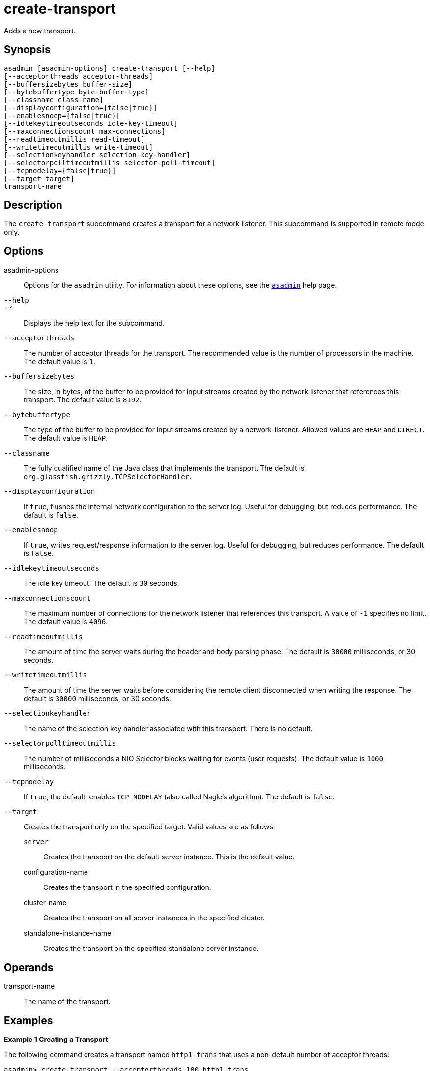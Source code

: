[[create-transport]]
= create-transport

Adds a new transport.

[[synopsis]]
== Synopsis

[source,shell]
----
asadmin [asadmin-options] create-transport [--help]
[--acceptorthreads acceptor-threads] 
[--buffersizebytes buffer-size] 
[--bytebuffertype byte-buffer-type] 
[--classname class-name] 
[--displayconfiguration={false|true}] 
[--enablesnoop={false|true}] 
[--idlekeytimeoutseconds idle-key-timeout]
[--maxconnectionscount max-connections] 
[--readtimeoutmillis read-timeout]
[--writetimeoutmillis write-timeout] 
[--selectionkeyhandler selection-key-handler]
[--selectorpolltimeoutmillis selector-poll-timeout] 
[--tcpnodelay={false|true}]
[--target target]
transport-name
----

[[description]]
== Description

The `create-transport` subcommand creates a transport for a network listener. This subcommand is supported in remote mode only.

[[options]]
== Options

asadmin-options::
  Options for the `asadmin` utility. For information about these options, see the xref:asadmin.adoc#asadmin-1m[`asadmin`] help page.
`--help`::
`-?`::
  Displays the help text for the subcommand.
`--acceptorthreads`::
  The number of acceptor threads for the transport. The recommended value is the number of processors in the machine. The default value is `1`.
`--buffersizebytes`::
  The size, in bytes, of the buffer to be provided for input streams created by the network listener that references this transport. The default value is `8192`.
`--bytebuffertype`::
  The type of the buffer to be provided for input streams created by a network-listener. Allowed values are `HEAP` and `DIRECT`. The default value is `HEAP`.
`--classname`::
  The fully qualified name of the Java class that implements the transport. The default is `org.glassfish.grizzly.TCPSelectorHandler`.
`--displayconfiguration`::
  If `true`, flushes the internal network configuration to the server log. Useful for debugging, but reduces performance. The default is `false`.
`--enablesnoop`::
  If `true`, writes request/response information to the server log. Useful for debugging, but reduces performance. The default is `false`.
`--idlekeytimeoutseconds`::
  The idle key timeout. The default is `30` seconds.
`--maxconnectionscount`::
  The maximum number of connections for the network listener that references this transport. A value of `-1` specifies no limit. The default value is `4096`.
`--readtimeoutmillis`::
  The amount of time the server waits during the header and body parsing phase. The default is `30000` milliseconds, or 30 seconds.
`--writetimeoutmillis`::
  The amount of time the server waits before considering the remote client disconnected when writing the response. The default is `30000` milliseconds, or 30 seconds.
`--selectionkeyhandler`::
  The name of the selection key handler associated with this transport. There is no default.
`--selectorpolltimeoutmillis`::
  The number of milliseconds a NIO Selector blocks waiting for events (user requests). The default value is `1000` milliseconds.
`--tcpnodelay`::
  If `true`, the default, enables `TCP_NODELAY` (also called Nagle's algorithm). The default is `false`.
`--target`::
  Creates the transport only on the specified target. Valid values are as follows: +
  `server`;;
    Creates the transport on the default server instance. This is the default value.
  configuration-name;;
    Creates the transport in the specified configuration.
  cluster-name;;
    Creates the transport on all server instances in the specified cluster.
  standalone-instance-name;;
    Creates the transport on the specified standalone server instance.

[[operands]]
== Operands

transport-name::
  The name of the transport.

[[examples]]
== Examples

*Example 1 Creating a Transport*

The following command creates a transport named `http1-trans` that uses a non-default number of acceptor threads:

[source,shell]
----
asadmin> create-transport --acceptorthreads 100 http1-trans
Command create-transport executed successfully.
----

[[exit-status]]
== Exit Status

0::
  command executed successfully
1::
  error in executing the command

*See Also*

* xref:asadmin.adoc#asadmin-1m[`asadmin`],
* xref:create-network-listener.adoc#create-network-listener[`create-network-listener`],
* xref:delete-transport.adoc#delete-transport[`delete-transport`],
* xref:list-transports.adoc#list-transports[`list-transports`]


